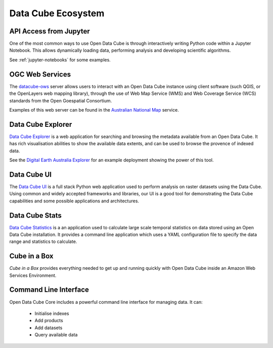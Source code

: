 
.. _datacube-ecosystem:

Data Cube Ecosystem
===================

API Access from Jupyter
-----------------------
One of the most common ways to use Open Data Cube is through interactively
writing Python code within a Jupyter Notebook. This allows dynamically loading
data, performing analysis and developing scientific algorithms.

See :ref:`jupyter-notebooks` for some examples.


OGC Web Services
----------------

The datacube-ows_ server allows users to interact with
an Open Data Cube instance using client software (such QGIS, or the OpenLayers web mapping library), 
through the use of Web Map Service (WMS) and Web Coverage Service (WCS) standards from the Open Goespatial Consortium.


.. _datacube-ows: https://github.com/opendatacube/datacube-ows

Examples of this web server can be found in the `Australian National Map`_ service.

.. _`Australian National Map`: https://nationalmap.gov.au/#share=s-jfEZEOkxRXgNsAsHEC6xBddeS1b


Data Cube Explorer
------------------

`Data Cube Explorer`_ is a web application for searching and browsing the metadata
available from an Open Data Cube. It has rich visualisation abilities to show the
available data extents, and can be used to browse the provence of indexed data.

See the `Digital Earth Australia Explorer`_ for an example deployment showing the power of this tool.

.. _`Data Cube Explorer`: https://github.com/opendatacube/datacube-explorer
.. _`Digital Earth Australia Explorer`: https://explorer.sandbox.dea.ga.gov.au


Data Cube UI
------------

The `Data Cube UI`_ is a full stack Python web application used to perform analysis on raster datasets using the Data
Cube. Using common and widely accepted frameworks and libraries, our UI is a good tool for demonstrating the Data Cube
capabilities and some possible applications and architectures.

.. _`Data Cube UI`: https://github.com/ceos-seo/data_cube_ui


Data Cube Stats
---------------

`Data Cube Statistics`_ is a an application used to calculate large scale temporal statistics on data stored using an Open
Data Cube installation. It provides a command line application which uses a YAML configuration file to specify the
data range and statistics to calculate.

.. _`Data Cube Statistics`: https://github.com/opendatacube/datacube-stats



Cube in a Box
-------------

`Cube in a Box`  provides everything needed to get up and running quickly with Open Data Cube inside
an Amazon Web Services Environment.

.. _`Cube in a Box`: https://github.com/opendatacube/cube-in-a-box


Command Line Interface
----------------------

Open Data Cube Core includes a powerful command line interface for managing data. It can:

 * Initialise indexes
 * Add products
 * Add datasets
 * Query available data
